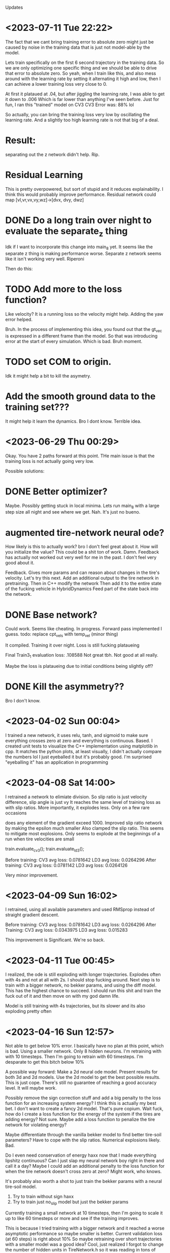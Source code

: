 Updates

* <2023-07-11 Tue 22:22>
The fact that we cant bring training error to absolute zero might just be
caused by noise in the training data that is just not model-able by
the model.

Lets train specifically on the first 6 second trajectory in the training data.
So we are only optimizing one specific thing and we should be able to drive that
error to absolute zero.
So yeah, when I train like this, and also mess around with the
learning rate by setting it alternating it high and low, then
I can achieve a lower training loss very close to 0.

At first it plataued at .04, but after jiggling the learning rate,
I was able to get it down to .006
Which is far lower than anything I've seen before.
Just for fun, I ran this "trained" model on CV3
CV3 Error was: 88% lol

So actually, you can bring the training loss very low by
oscillating the learning rate. And a slightly too high learning
rate is not that big of a deal.

* Result:
separating out the z network didn't help. Rip.

* Residual Learning
This is pretty overpowered, but sort of stupid and it reduces explainability.
I think this would probably improve performance.
Residual network could map [vl,vr,vx,vy,wz]->[dvx, dvy, dwz]

* DONE Do a long train over night to evaluate the separate_z thing
Idk if I want to incorporate this change into main_8 yet.
It seems like the separate z thing is making performance worse.
Separate z network seems like it isn't working very well. Riperoni

Then do this:

* TODO Add more to the loss function?
Like velocity?
It is a running loss so the velocity might help.
Adding the yaw error helped.

Bruh. In the process of implementing this idea, you found out
that the gt_vec is expressed in a different frame than the model.
So that was introducing error at the start of every simulation.
Which is bad. Bruh moment.


* TODO set COM to origin.
Idk it might help a bit to kill the asymetry.

* Add the smooth ground data to the training set???
It might help it learn the dynamics. Bro I dont know.
Terrible idea.

* <2023-06-29 Thu 00:29>
Okay. You have 2 paths forward at this point.
THe main issue is that the training loss is not actually
going very low.

Possible solutions:

* DONE Better optimizer?
Maybe. Possibly getting stuck in local minima.
Lets run main_8 with a large step size all night and see where we
get. Nah. It's just no bueno.

* augmented tire-network neural ode?
How likely is this to actually work? bro I don't feel great about it.
How will you initialize the value? This could be a shit ton of work. Damn.
Feedback has actually not worked out very well for me in the past. I don't
feel very good about it.

Feedback. Gives more params and can reason about changes in the
tire's velocity. Let's try this next.
Add an additional output to the tire network in pretraining.
Then in C++ modify the network
Then add it to the entire state of the fucking vehicle in HybridDynamics
Feed part of the state back into the network.

* DONE Base network?
Could work. Seems like cheating.
In progress.
Forward pass implemented I guess.
todo: replace cpt_vels with temp_vel (minor thing)

It compiled.
Training it over night.
Loss is still fucking plataueing

Final Train3_1 evaluation loss: .108588
Not great tbh. Not good at all really.

Maybe the loss is plataueing due to initial conditions being
slightly off?

* DONE Kill the asymmetry??
Bro I don't know.


* <2023-04-02 Sun 00:04>
I trained a new network, it uses relu, tanh, and sigmoid to make sure everything
crosses zero at zero and everything is continuous. Based.
I created unit tests to visualize the C++ implementation using matplotlib in cpp.
It matches the python plots, at least visually, I didn't actually compare the
numbers lol I just eyeballed it but it's probably good.
I'm surprised "eyeballing it" has an application in programming
* <2023-04-08 Sat 14:00>
I retrained a network to elimiate division.
So slip ratio is just velocity difference,
slip angle is just vy
It reaches the same level of training loss as with slip ratios.
More importantly, it explodes less. Only on a few rare occasions

does any element of the gradient exceed 1000.
Improved slip ratio network by making the epsilon much smaller
Also clamped the slip ratio.
This seems to mitigate most explosions. Only seems to explode at the
beginnings of a run when tire velocities are small

train.evaluate_cv3();
train.evaluate_ld3();

Before training:
CV3 avg loss: 0.0781642
LD3 avg loss: 0.0264296
After training:
CV3 avg loss: 0.0781142
LD3 avg loss: 0.0264126

Very minor improvement.
* <2023-04-09 Sun 16:02>
I retrained, using all available parameters and used RMSprop
instead of straight gradient descent.

Before training:
CV3 avg loss: 0.0781642
LD3 avg loss: 0.0264296
After Training:
CV3 avg loss: 0.0343975
LD3 avg loss: 0.015283

This improvement is Significant. We're so back.
* <2023-04-11 Tue 00:45>
I realized, the ode is still exploding with longer trajectories.
Explodes often with 4s and not at all with 2s.
I should stop fucking around.
Next step is to train with a bigger network, no bekker params,
and using the diff model. This has the highest chance to succeed.
I should run this shit and train the fuck out of it and then
move on with my god damn life.

Model is still training with 4s trajectories, but its slower and
its also exploding pretty often

* <2023-04-16 Sun 12:57>
Not able to get below 10% error.
I basically have no plan at this point, which is bad.
Using a smaller network. Only 8 hidden neurons.
I'm retraining with with 10 timesteps.
Then I'm going to retrain with 60 timesteps.
I'm desparate to get this bitch below 10%

A possible way forward: Make a 2d neural ode model.
Present results for both 3d and 2d models.
Use the 2d model to get the best possible results.
This is just cope. There's still no guarantee of reaching
a good accuracy level. It will maybe work.

Possibly remove the sign correction stuff and add a big
penalty to the loss function for an increasing system energy?
I think this is actually my best bet. I don't want to create a
fancy 2d model. That's pure copium.
Wait fuck, how do I create a loss function for the energy of the
system if the tires are adding energy?
Not sure. Maybe add a loss function to penalize the tire network
for violating energy?

Maybe differentiate through the vanilla bekker model to find
better tire-soil parameters? Have to cope with the slip ratios.
Numerical explosions likely. Bad.

Do I even need conservation of energy haxx now that I made
everything lipshitz continuous? Can I just slap my neural
network boy right in there and call it a day? Maybe I could
add an additional penalty to the loss function for when the
tire network doesn't cross zero at zero? Might work, who knows.

It's probably also worth a shot to just train the bekker params
with a neural tire-soil model.

1. Try to train without sign haxx
2. Try to train just no_slip model but just the bekker params

Currently training a small network at 10 timesteps, then I'm going
to scale it up to like 60 timesteps or more and see if the training
improves.

This is because I tried training with a bigger network and it
reached a worse asymptotic performance so maybe smaller is better.
Current validation loss (at 60 steps) is right about 10%
So maybe retraining over short trajectories with a smaller model was a good idea?
Cool, just realized I forgot to change the number of hidden units in TireNetwork.h
so it was reading in tons of uninitialized data. Wowee. Or was it loading a 20neuron
network from tire.net? World may never know tbh. Fuck. Well now it should train way faster
at least. Shit. Goind to make debug first this time.

Alright sick wow, now that I have this small network properly working it's giving me 10% error
out of the box with no fine tuning nice. Hopefully this shit works out this time.
*Withered wojak meme*
It was evaluating over 10 timesteps. It's over.
I fucked up again and it was evaling over 10 timesteps. Shit, fuck.
Okay, so now we are getting a relative error of 7.94%. Nice. That's enough.
After 1 training update, error blew back up to 15%. WTF
I believe this is the result of gradients that are too big
and I need to clip these gradients. If I wake up in the morning and
my shit is fucked, I'm going to compute stats on the gradients
and figure out a good clipping value.

Training over 10 steps worked great.
Training over 60 steps was terrible.
Validation Loss steadily increased the whole time from 15%->20%
Will try to compute gradient clipping values

Not working. loss is consistently rising. Fuck.

* <2023-04-18 Tue 18:03>
Will try training with no sign haxx and see what happens
Didn't work. Didn't settle. Basically that was expected.
Will try training the bekker params.
Also could try training the shit out of the model with
2 tiemsteps. Idk.

* <2023-04-19 Wed 17:58>
Training with bekker params straight up did not work.
I tried with 2 timesteps and it did much worse.
Maybe it will work for longer timesteps???
I thought I triwed that though?
Nope, training with bekker params is a failure rip.

* <2023-04-21 Fri 12:57>
Honestly training with 10 timesteps or 2 timesteps on the
small network is good enough performance. I think I will be
able to justify it, and make an argument about the difference between
training and test datasets.

* <2023-05-10 Wed 21:56>
Trying to improve performance on the ld3 test dataset.
I am trying to train with 60 steps and changing it from incrementing
by 60 to incrementing by 4 so effectively it trains over the
data many more times. Did not improve significantly.

justin@SenseNet:~/code/auvsl_dynamics_bptt/build$ grep "CV3 avg" train_output.txt
CV3 avg loss: 0.209038
CV3 avg loss: 0.149164
CV3 avg loss: 0.135871
CV3 avg loss: 0.131235
CV3 avg loss: 0.130213
CV3 avg loss: 0.128472
CV3 avg loss: 0.133146
CV3 avg loss: 0.133035
CV3 avg loss: 0.133578
CV3 avg loss: 0.135477
CV3 avg loss: 0.137866
CV3 avg loss: 0.139977
CV3 avg loss: 0.141098
justin@SenseNet:~/code/auvsl_dynamics_bptt/build$ grep "LD3 avg" train_output.txt
LD3 avg loss: 0.152006
LD3 avg loss: 0.151174
LD3 avg loss: 0.151254
LD3 avg loss: 0.151245
LD3 avg loss: 0.15123
LD3 avg loss: 0.151169
LD3 avg loss: 0.151135
LD3 avg loss: 0.151088
LD3 avg loss: 0.151048
LD3 avg loss: 0.151032
LD3 avg loss: 0.150993
LD3 avg loss: 0.150959
LD3 avg loss: 0.150932

* <2023-05-12 Fri 23:50>
Still trying to imrpvoe ld3 test dataset performance.
What if I tried training with timestep = 1e-4? Hmmm, idk lets see
And also, train_steps=2

I don't have any better ideas unfortunately.
LD3 performance is slowly decreasing but it might have
hit a wall. Not sure.
We now come to you live from the training process:
It appears to be slowing down and approaching about .15
Yeah it won't progress past .157. Fuck.

The only way forward that I can think of, is to add angular error
to the loss function. Done lets try it.
Need to fix the preprocessing script to bound yaw values from [-pi,pi]?
Also change loss function to get smallest angle between actual and gt

Adding angular error did not really improve the situation. It did improve
the CV3 accuracy even further but LD3 still craps out at like .155

* <2023-05-19 Fri 23:12>
Fixed possible typo in initializeState. It was:
  xk[14] = gt_state.vx;
  xk[15] = gt_state.vx;

So hopefully now that I changed that 2nd line to vy its
fixed. This should hopefully improve accuracy on LD3.
Spoiler: it didn't.

Another big error in how accuracy was computed.
loss = CppAD::Value(CppAD::sqrt(lin_mse / traj_len)); // (wrong)
vs
loss = CppAD::Value(CppAD::sqrt(lin_mse) / traj_len); // (correct)

This is big. This accounts for the discrepancy in LD3 vs CV3 performance.

CV3 Accuracy was reduced to 3.6%
LD3 Accuracy was reduced to 15.2%x

I don't know why.
I need to actually debug the LD3.
I'm not sure what is actually wrong.
I assumed it was bad longitudinal performance, but it could
literally be anything. I want to understand it it's yaw,x,or y
that is getting fucked up.

* <2023-05-20 Sat 11:45>
SHIT FUCK BITCH. LD3 is improved significantly by fixing these gay retarded errors, but now CV3 sucks.
LD3 avg loss: 0.0682702
CV3 avg loss: 0.140094

Need to evaluate CV3 test performance very carefully and diagnose errors.
It seems like yaw is mostly okay, I think. But longitudinal and lateral
performance is equally fucked. Maybe now that I have the validation
tests fixed, maybe a bigger network will help.

We could help identify possible areas for improvement by checking out the different CV3 trajectories.
There are some that are mostly straight, so we should be able to isolate the longitudinal performance.
Pretty sure.

Okay, so CV3 61 shows an example of us appearing to turn the wrong way.
There's some others. I want to check the initial vx, vy, wz

CV3 73 is pretty high speed (11mps) and the model goes straight
while gt turns. Pretty bad case. Could address this with a better
pretraining dataset.

CV3 98 is completely fucked. Looks like intial conditions are fucked.
CV3 104 is also completely fucked. Looks like intial conditions are fucked.

Im seeing a trend where it looks like for the second interval on each test
trajectory, the initial conditions look fucked.

So, now I'm going to train for a while. The performance should
improve a bit. Then I'm going to evaluate the same tests as above again.

Evaluating the same tests shows great results. Massive improvement.
No more glaring issues. Overall performance on these
4 CV3 tests is like 5.4%

With 32 hidden units:
LD3 avg loss: 1.03729
LD3 avg loss: 1.03623
LD3 avg loss: 0.756829
LD3 avg loss: 0.0846263
LD3 avg loss: 0.0759111
LD3 avg loss: 0.0672367
LD3 avg loss: 0.066986
LD3 avg loss: 0.0688053
LD3 avg loss: 0.0698828
LD3 avg loss: 0.0693427
LD3 avg loss: 0.0685603
LD3 avg loss: 0.0683913
LD3 avg loss: 0.068311

CV3 avg loss: 0.413945
CV3 avg loss: 0.412914
CV3 avg loss: 0.281909
CV3 avg loss: 0.165502
CV3 avg loss: 0.147556
CV3 avg loss: 0.126712
CV3 avg loss: 0.12138
CV3 avg loss: 0.120514
CV3 avg loss: 0.121548
CV3 avg loss: 0.12088
CV3 avg loss: 0.119026
CV3 avg loss: 0.118591
CV3 avg loss: 0.119088

It looks like now that the only main issue on CV3 is that
the relative performance is bad when the trajectory is short.
Rip.

Bad tests are CV3 #6,32,33,34,114 (there are more but hopefully
these are representative of any issues that are present)

Seems like the common thing between all these trajectories
is that the turns are sharp, with the left tires moving
around 0mps or less.

Not sure how to fix this stuff. Oh well.
I've been training with different number of steps.
I tried with 4 steps and it was basically
plataued on the same loss values.

Training now with 60 steps.
Tried with lr=1e-4 and validation loss was just
plateauing/changing very slowly.
Retrying with lr=1e-3 and m_cnt = 20
I can see the parameters are moving a bit more.

After a few hours, we got a 2 CV3 test results
CV3 avg loss: 0.117544
CV3 avg loss: 0.117482

Not significant.

* Ways forward from here (Good ideas are first):
** DONE Add wz to the tire network features.
I think this might improve rotation accuracy with sharp
rotation. This seems the most promising, tbh.
unfortunately, this would also require using a different network
for each tire. This is because, a positive Wz would result in
a different Fx and Fy for each tire. And each tire is getting
the abs of Vx and Vy so it has no idea how to correctly respond
to Wz.

Okay, I did this and got the error down to 10.3% for CV3
and 6.8% for LD3. Still not good enough.

Continued training at 10 steps.
CV3 error is down to 9.64%
ITS HAPPENING OH FUCK
Started training at 30 steps:
CV3 Error sort of stalled around 9.4%
Pretty lame

So now CV3 performance is reaching the linear model's level of
error. But the linear model's LD3 performance is 3.55%.
And our model has 6.3% error on LD3

Forward:
** DONE Add the tanh back and see how performance is affected.
Not as good.
Plateauing at 11.5% which sucks. Getting rid of tanh bought us
1.5% performance. I am literally killing myself for tiny
improvements.

** DONE Next, go up to 16 hidden units
Enough said. Didn't really help. Hmm.
** DONE Experiment with another network for predicting Fx based on Vx.
It has to be separate because the current network only takes diff
and this one needs to take Vx.
** DONE What if you got rid of zr (probably wont do this)
Enough said
CV3 avg loss: 0.1091
CV3 avg loss: 0.109098
CV3 avg loss: 0.109075
CV3 avg loss: 0.108971
CV3 avg loss: 0.108526
CV3 avg loss: 0.107223
CV3 avg loss: 0.105589
CV3 avg loss: 0.104644
CV3 avg loss: 0.104284
CV3 avg loss: 0.104204
CV3 avg loss: 0.104175
CV3 avg loss: 0.103811
CV3 avg loss: 0.103686
CV3 avg loss: 0.103726
CV3 avg loss: 0.10362
CV3 avg loss: 0.103338
CV3 avg loss: 0.103114
CV3 avg loss: 0.103125
CV3 avg loss: 0.103313
CV3 avg loss: 0.103355
CV3 avg loss: 0.103554
CV3 avg loss: 0.103843
CV3 avg loss: 0.104375
CV3 avg loss: 0.105802
CV3 avg loss: 0.107157
CV3 avg loss: 0.10913
CV3 avg loss: 0.110054
CV3 avg loss: 0.112307
This is fucking bullshit.

** (NAH) Experiment with another network for predicting Fx based on Vx.
It has to be separate because the current network only takes diff
and this one needs to take Vx.
** (STUPID) What if you got rid of zr (probably wont do this)
I don't think there is a significant variation in sinkage
for the jackal.
You could have one network that maps zr->sinkage
And then another network that does [Vx,Vy,Wz]->[Fx,Fy]

** DONE Go back to 8 hidden units
Check the accuracy. 32 hidden might not be necessary.
It's going a lot slower which is incovenient.

** DONE Remove the Tanh.
The tanh was used as a soft sign function. I'm not sure it was
a good idea. Using just diff or vy allows the Fx or Fy to
grow as diff or vy grow. Pretraining shows slightly better
accuracy too. Attempting this. right now.

Not much of an effect honestly.
CV3 avg loss: 0.120793
CV3 avg loss: 0.120793
CV3 avg loss: 0.121087

Maybe this would have gotten better if I let it run longer
but I don't think so.

I removed the tanh and went down to 8 hidden units.
We hit a wall at 12.97% CV3 error. So the 32 unit network gets
down to about 12%. Not great.


** DONE Maybe an atan based slip angle was necessary?
Slip angle changing depending on Vx might be necessary
to get better performance at low Vx, which would cause a higher
slip angle.
This slightly improved pretrain performance, but the scatter plots
still show that the error is worse when vx is low.
Not worth exploring imo.

** DONE Try training with Vx instead of diff?
Can check this with pretraining. This informs the network
directly about Vx which could address the above point as well.
Pretraining shows a slightly increased error level.
But this still might translate to a decreased validation test
level. Not really worth exploring.

Big brain thoughts incoming:
** DONE 4 networks, one for each tire.
Unlikely, but perhaps the added parameters will help.
And maybe there is a significant different between tires.
** DONE Only use zr and diff feature. Only return Fz,Fx
Fz is necesssary or we will sink through the floor.
But, the linear model just maps [vl,vr]->[vx,vy,wz]
So in my opinion, this shows that the model is almost completely
kinematic. So maybe simpler is better. Wait no, this is a dumb
idea. It would be able to slide laterally whicih would be bad.

** DONE Forward: modify loss function to include relative error
This will cause the loss function to focus on the small paths
and hopefully it will increase CV3 performance.
CV3 performance is at 8.66%
LD3 is around 6% so not great.
Continuiing training at 60 steps.


** DONE MULTITHREAD FINALLY
You've got 16 cores, use them all.

* A new way Forward: <2023-05-22 Mon 18:07>
Shit is enfuckulated.
I think you need to add the physical parameters to the model. Or, add another network
to apply an external force to the body of the vehicle to give us the extra params needed
to hack this fucking shit. I would prefer to use the physical params.

* DONE Rotate Initial quaternion according to yaw
* DONE Testing C++ code
* DONE Preprocess test data sets
* DONE settle. create initial position.
* DONE Create Unit tests
** unit test for settling, add a plot
** DONE Unit Test to confirm symmetry of the tire network
* DONE Train a New Network
Fuck. How should I architect this network.
Final Layer should be ReLU * Tanh(sign corection)
This enforces the basic rule of friction, that it opposes movement
* DONE Now that we have the network, S I M U L A T E
** DONE Create some unit tests
Create unit tests for basic simulations
Like moving forward along a straight line,
Moving in a circle
beautiful. So smooth and nice
** DONE Experiment with different settling damping hacks
Check the straight line performance with different settling haxx
Didn't see much difference when changing the damping value from
like -200 to -1000
** DONE Nate dogg and Warren G had to S I M U L A T E
So its settling and driving straight in a circle.
Lets evaluate the untrained performance on the test data sets.
* DONE TRAIN NO WORKO
This is bad, because basically it's a brickwall if I can't get
around it somehow. I tried the most basic form of the problem.
I trained one parameter. The loss blew up and the param -> nan.
I trained one parameter and took an average over 10 trajectories. The loss blew up and the param -> nan.
I trained one parameter and took an average over 100 trajectories. The loss blew up and the param -> nan.
1 param, 100 traj, 2s traj, replace floats with double: param->nan
Traino, yes worko :)

So, this is not working because for some rare trajectories, the value of the gradient inexplicably explodes.
* DONE Exclude outlier gradient magnitudes
* DONE Running Loss? Didn't kill gradient explosions
* DONE Try smaller timestep? This actually seems like it works. WTF.
This seems to actually solve the problem fuck. But its too slow.
God damn it. Still some gradient explosions magnitude 1.
* DONE Identify the source of gradient explosions?
It could be that some part of it is not lipshitz, or it could
just be the general gradient variance problem that they talk
about in the paper "Gradients are not all you need"
It's caused by inverses, and division. Basically any
non-lipshitz component.
* DONE Adjust the small constant added to division?
in slip ratio and slip angle.
This fucking worked. It got rid of the 1e18 bullshit
but it still varies from 1e-6 to 1 which is atrocious
* New Network with non-lipshitz components eliminated?
Replace slip angle with Vy, replace slip ratio with vx - tire_tangent_vel
I'm not sure this would solve all the problems
* Colocation method (train derivatives)
Cheating. But simple and apparently works
Alternatively, just use very small trajectory length, I think.
I don't think colocation is going to work here because the real
data is too noisy. I would have to compute target derivatives
using finite differences which would be way too noisy.
* DONE Smaller duration trajectories
No Effect. Even with 2 points (smallest trajectory possible)
The gradient still explodes up to 1e18.
But now I can make a unit test to replicate this behavior and
find the source of it.

* DONE Euler vs RK4?
Idk why not.
Nope still explosive

* DONE Unit test to replicate exploding gradient
Able to replicate, I find it doesn't blow up out of nowhere,
it gradually blows up over a 100 steps.
Able to prevent the blow up by modifying the epsilon used to
avoid divide by zero when computing slip ratio.
Making the machine eps extremely small prevented any gradient
explosions when using train. This is great news. I am overjoyed.
Still getting gradient explosions, but much smaller magnitude.
~|1|
You could still just retrain the network to avoid dividing.

* DONE OH FUCK I WAS RETARDED AND MADE IT disCONTINUOUS OH SHIDDDDD
This will probably not solve the gradient-splosions.
Need to remove the discontinuity where Fz == 0 when zr < 0

* DONE Issues with ratio and diff networks
I noticed the original slip ratio network, occasionally has huge
.cpp training loss
Ratio network with 1e-12 epsilon is not settling correctly. (slip ratio explodes to 1e12)
Diff network has bad behavior (too much turning)
I fixed the ratio network by clamping the slip ratio.
Still seeing occasional massive gradient explosions. Usually at the
beginning of a test when tire velocities are zero



* <2023-05-27 Sat 16:23>
Okay, the plan is to fix multi threading, then add another
network that applies an external force to the robot's base.

Currently, as far as multithreading goes, you've realized you just
need to make sure you copy m_params for each thread because
CppAD is too stupid to operate on the same CppAD::vector in
multiple threads.

Currently doing a test run with multithreading to make sure it
works and can reach the same performance that single threading
does.
Then: Remove quaternion initialization and fix the input scalers.

Okay multithreading completed. What else is needed for the final
run?

First figure out if we should ignore zr.
Then evaluate the benefit of L1 regularization.

1. Multithreading
2. No Zr? (maybe)
3. No initial Quaternion
4. Base Link network. Why not.
   Helps demonstrate my genius idea of articulated body algorithm + nonlinear disturbances on every body
5. Probably need regularization. L1. Super easy to implement.
   

** Okay, but what if we fixed zr?
This dataset is 2d. Fz doesn't really matter, it just has to keep
us from sinking into the ground.

So, how much is the zr noise affecting training? Would it be better
to just ignore that and restrict motion to 2D during training?
And then do fine tuning pass where 3D motion is reactivated?

It would be easy to implement, why not try it?

Actually, why not train and evaluate in 2D?
The other models are 2D, so it would be a fair comparison.
I don't see why not.

** DONE L1 Regularization
I think this could be big.
I think it explains why the training loss is decreasing but the
test loss is shit for larger tire-network sizes.
Seriously, I think the 16 and 32 size networks are just
overfitting and thats why theyre so shitty. Makes sense.

* We're gonna do these tasks:
** DONE Get rid of initial quaternion?
The initial quaternion determined by natural settling into the
ground. It has some close to zero pitch and roll but the yaw
component is .3 degrees. No bueno. Probably should delete.

** DONE THe fucking input scalers are biased
You took the scaled the absolute value of the inputs, not the actual
inputs. Fuck. This causes a non zero bias term. Shid. Will fix this
and see how much it actually affects performance. Pretraining shows
a small improvement in evaluation loss. OKay, yeah you will copy
that shit in.
** DONE Get rid of Wz
It hasn't done anything for me.

* DONE Okay so there is definitely a data race
But fortunately its rare and it doesn't seem to be
causing problems so you can ignore it until it causes a problem.
Here's the state of the worker over time:
1. Initial: Idle is set to true.
2. Main: A trajectory is loaded, then m_ready is set true,
3. Worker: if m_ready, then:
   set m_ready false
   process data
   set m_waiting true
4. Main: if m_waiting, then:
   combine results
   set m_waiting false
   set m_idle true

In both threads, if anything is true, it is then set false.

idle->ready->(all false)->waiting->idle
   
   

* DONE You profiled the multithreaded code
You spent 94% of your time waiting to lock and unlock mutexes
so that was bad you fucking idiot.
So you deleted the mutex. But it turns out you needed that because
of race conditions it can cause a crash when reading and writing
to the g_map_id vector.
2 Solutions:
1. Join all workers after they have been assigned tasks. (simple, slower)
2. Rewrite workers so that they have a while loop and they wait
   for new data to run on instead of exiting. (fancy, faster)

* DONE Bugfix for computeEqState
You fucked up. The eq state is only initialized once in the
constructor. So if you intiialize your params to something
retarded, you will be stuck with a retarded initial state for the
rest of your training. Shit. This could have been having a small
effect on loss. or big idk. Actually this is not a big deal.

* <2023-06-07 Wed>
Main Issue: training loss is low and validation loss is high.
** DONE Try with zr fixed. Idk lets see what happens
Running. Will run a long training thing and investigate the resulting
CV3 performance. Error was weirdly high, so thats not good.
CV3 error is now down to 12%.
Nothing game changing here.
It trains 5x faster because you were able to up the timestep
but thats the only benefit.
The training loss is reaching a flat line and the validation
loss is oscillating around 12-13%

** DONE Implement Regularization.
Simple L1 reg should solve all of my problems.
This brought CV3 error down from ~16% to a minimum of 10.3%
I will see what happens if I apply regularization to the pretraining network.
Nothing really. It doesn't improve performance on the eval dataset.

Let's test L1 regularization with 8 hidden nodes.
Since 8 hidden nodes gave the best results, L1 + 8 Hidden
should be like, really good.

It's reaching 9.18% CV3 accuracy

** If ^ Doesnt improve performance, implement a base network
Not sure if this will help.
Also, it's cheating.
can't be pretrained either.

* <2023-06-10 Sat>
The above changes weren't enough. It improved 16 node performance
down to 11% on CV3. Didn't affect 8 node performance.
I think the generalization is the main issue.
Training loss is amazing.
Validation loss is not great.

** DONE Add Noise to the model inputs
Improve generalization. PLEASE GOD.
Starting with a relatively large amount: 1e-2
Yeah, this did not help at all. CV3 error slowly climbed up
to 9.8%

** DONE Smooth the left and right tire velocities???
These are kinda noisey. Maybe it's throwing off the model.
Bro IDK. Maybe give the model both unfiltered and filtered
tire velocity. Bro, IDK

** DONE Penalize angular errors harder?
Okay, sounds good
Meh.

** DONE Compute Evaluation loss on the training sets.
It's at 8% which is surprising.
So it's not my generalization that is an issue.

** DONE Analyze performance on the LD3 set
No conclusion. SOmetimes the problem is longitudinal error,
lateral error, and sometimes angular error.




* <2023-06-11 Sun 12:20>
So you thought generalization was bad, but the loss function
was actually different from the true evaluation loss.
So it turns out the training loss is actually not that good.
I changed the loss function.

** DONE Modify loss function
This didn't help that much.
Still same performance levels.


** Okay bro, we are gonna have to do the
base network thing and hope it works out.

** DONE Is there any way we can augment the training datasets                                                                                                                  
Could use the linear model to generate circular trajectories                                                                                                                   
to improve CV3 performance. I guess.                                                                                                                                           
                                                                                                                                                                               
Could generate the mirror image of the training data and pretend                                                                                                               
it's valid. This is currently running, I would be shocked if                                                                                                                   
this had a major effect. But I wouldn't mind being pleasantly                                                                                                                  
surprised. Meanwhile, I am implementing python code to generate                                                                                                                
fake data using the linear model.                                                                                                                                              
                                                                                                                                                                               
CV3 error is down to 10.9% and seems like it's still going down                                                                                                                
Training error was at 8.18% and going down.                                                                                                                                    
                                                                                                                                                                               
Training error hit 8.04%, CV3 error was up to 11.85%. RIP.                                                                                                                     
Training error hit about 7.8% and plataued.                                                                                                                                    
CV3 error was increasing around 12.9%. Massive Rip.                                                                                                                            
                                                                                                                                                                               
So I'm seeing a clear trend.                                                                                                                                                   
Training error decreases continuously.                                                                                                                                         
Test error decreases, reaches a minimum, and then increases again.                                                                                                             
                                                                                                                                                                               
                                                                                                                                                                               
I think the linear model will be able to generate good straight                                                                                                                
line data. Which could bring the neural ode error down to                                                                                                                      
competitive levels. Could also hopefully generate good                                                                                                                         
curved path data which could bring CV3 error levels down a lot.                                                                                                                
                                                                                                                                                                               
                                                                                                                                                                               
Bro I'm feeling really good about this.                                                                                                                                        
                                                                                                                                                                               
I generated 19 fake training datasets using the linear model.                                                                                                                  
The neural model shows a significant difference and I'm                                                                                                                        
thinking that it will be able to learn some useful shit                                                                                                                        
from the linear model. I'm actually feeling really                                                                                                                             
good and I think this avenue of research might actually                                                                                                                        
pan out which would be fucking sick.                                                                                                                                           
                                                                                                                                                                               
You should check the test vs the training datasets                                                                                                                             
and see where we are lacking and generate fake data for it.                                                                                                                    
Check the Wz, Vx, Vl, and Vr for the training data                                                                                                                             
against the test data. I'm not sure the training data has                                                                                                                      
any negative Vl/Vr so that could help.                                                                                                                                         
                                                                                                                                                                               
You tried the linear network, you tried the mirrored training                                                                                                                  
data. You saw performance get down to 9.2% CV3 at one point,                                                                                                                   
but I think you've seen it do that before without fake data.                                                                                                                   
                                                                                                                                                                               
* DONE Add batch sizes back in                                                                                                                                                 
Small batch size is supposed to be better than full batch size.                                                                                                                
DOesn't seem to help. If anything its worse.                                                                                                                                   
                                                                                                                                                                               
* DONE Double check zr -> Fz is continuous                                                                                                                                     
I think it's not which is bad.                                                                                                                                                 
It's continuous.

* <2023-06-24 Sat 11:42>
Wow okay now what. Adding fake data did not work. Very close
to running out of shit to try. This is fucked. You could
do the base network bullshit. I guess. I think that's my only
way forward at this point.

* DONE Base Network :(

* DONE Smooth Tire Velocities
Oh boy. Yeah we got to do this.
So send in the current tire velocity and also a moving average of
each tire velocity. Like:
Vl_s = .5*(Vl_s + Vl)

So store smooth tire velocity as a state in VehicleSystem. And add
some way to reset it.

This idea is kinda fucking lame and would require a lot of work.
I could test drive this idea by going into the preprocessing
script and I could apply a low-pass filtering on all the tire
velocities and see what happens when I train with that.

No improvement. After training all night, error reached a minimum
of 9.7%
* I Think the biggest problem is that Training error is not good
Training Evaluation loss is 8.85%
Which is fucked.
Reduce training error.
Just train on the first file to show you can do it.

* DONE Separate Fz and Fx,Fy networks
With 8 nodes:
Train3_1 Eval Loss: 3.33%
Train3_1 Train loss: 1.52%

With 16 nodes:
Probably the same. I stopped at
1.8% training loss. But it was probably reaching the same
asymptote. I jsut didn't want to wait around for it.
Train3_1 Eval loss: 4.8% (undertrained)

Lets try with a fucking ton of hidden units. Like 64. Fuck it.
Training was Very slow. Seemed to slow down around 9% but was
still going down. Just too slow to be practical.

Try more shit. Anything to get the training loss lower.
Ways to get the fucking loss down:
More features.
More parameters (shit).
Different architecture. 

** So I'm trying without the CppAD::abs()
Idk it's taking a while. It stopped around 2.5%

** Tried no Haxx
And it was complete shit. As expected.

** DONE BASE NETWORK FUUUUUUCKKKKKKKK
I didn't want to do this. But I literally see no other way forward.


